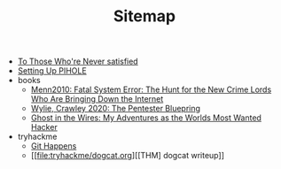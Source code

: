 #+TITLE: Sitemap

- [[file:conceptone.org][To Those Who're Never satisfied]]
- [[file:settinguppihole.org][Setting Up PIHOLE]]
- books
  - [[file:books/Menn2010_fatalsystemerror.org][Menn2010: Fatal System Error: The Hunt for the New Crime Lords Who Are Bringing Down the Internet]]
  - [[file:books/WylieCrawley_ThePentesterBlueprint.org][Wylie, Crawley 2020: The Pentester Bluepring]]
  - [[file:books/Mitnick2011-ghostinthewires.org][Ghost in the Wires: My Adventures as the Worlds Most Wanted Hacker]]
- tryhackme
  - [[file:tryhackme/githappens.org][Git Happens]]
  - [[file:tryhackme/dogcat.org][[THM] dogcat writeup]]